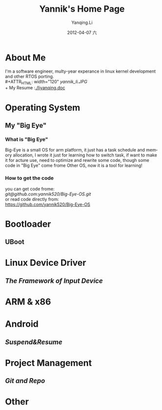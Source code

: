 #+TITLE:     Yannik's Home Page
#+AUTHOR:    Yanqing.Li
#+EMAIL:     yqli520_2006@163.com
#+DATE:      2012-04-07 六
#+DESCRIPTION: 
#+KEYWORDS: 
#+LANGUAGE:  en
#+OPTIONS:   H:3 num:t toc:t \n:nil @:t ::t |:t ^:t -:t f:t *:t <:t
#+OPTIONS:   TeX:t LaTeX:nil skip:nil d:nil todo:t pri:nil tags:not-in-toc
#+INFOJS_OPT: view:nil toc:nil ltoc:t mouse:underline buttons:0 path:http://orgmode.org/org-info.js
#+EXPORT_SELECT_TAGS: export
#+EXPORT_EXCLUDE_TAGS: noexport
#+LINK_UP:   
#+LINK_HOME: 

* About Me
  I'm a software engineer, multy-year experance in linux kernel development and other RTOS porting.\\
#+ATTR_HTML: width="120"
[[yannik_li.JPG]]\\
  + My Resume :[[./liyanqing.doc]]

* Operating System
** My "Big Eye"
*** What is "Big Eye"
    Big-Eye is a small OS for arm platform, it just has a task schedule and memory allocation, I wrote it just for learning how to switch task, if want to make it for acture use, need to optimize and rewrite some code, though some code in "Big Eye" come frome Other OS, now it is a tool for learning!
*** How to get the code
    you can get code frome:\\
    [[git@github.com:yannik520/Big-Eye-OS.git]]\\
    or read code directly from:\\
    https://github.com/yannik520/Big-Eye-OS
* Bootloader
** UBoot
* Linux Device Driver
** [[input_dev_framework.html][The Framework of Input Device]]
* ARM & x86
* Android 
** [[suspend_and_resume.html][Suspend&Resume]]
* Project Management
** [[git_and_repo.html][Git and Repo]]

* Other
